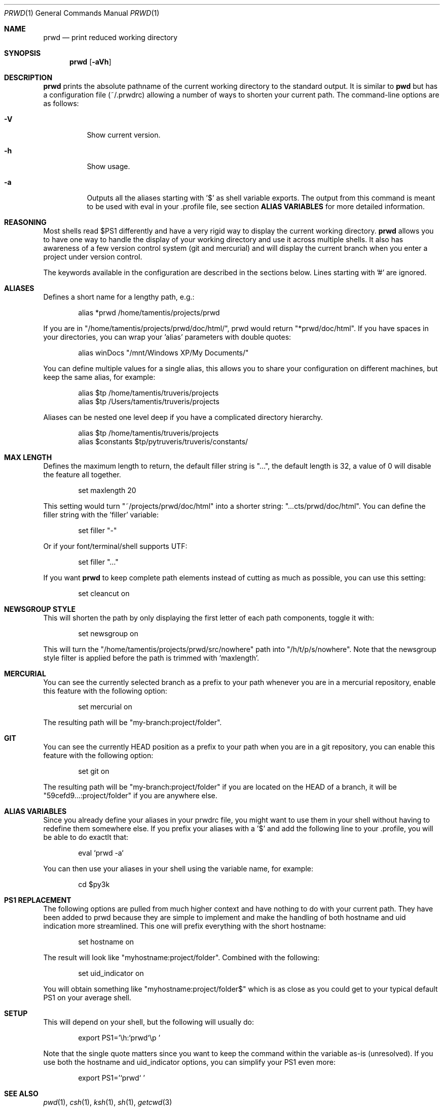 .\" Copyright (c) 2009-2013 Bertrand Janin <b@janin.com>
.\" 
.\" Permission to use, copy, modify, and distribute this software for any
.\" purpose with or without fee is hereby granted, provided that the above
.\" copyright notice and this permission notice appear in all copies.
.\" 
.\" THE SOFTWARE IS PROVIDED "AS IS" AND THE AUTHOR DISCLAIMS ALL WARRANTIES
.\" WITH REGARD TO THIS SOFTWARE INCLUDING ALL IMPLIED WARRANTIES OF
.\" MERCHANTABILITY AND FITNESS. IN NO EVENT SHALL THE AUTHOR BE LIABLE FOR
.\" ANY SPECIAL, DIRECT, INDIRECT, OR CONSEQUENTIAL DAMAGES OR ANY DAMAGES
.\" WHATSOEVER RESULTING FROM LOSS OF USE, DATA OR PROFITS, WHETHER IN AN
.\" ACTION OF CONTRACT, NEGLIGENCE OR OTHER TORTIOUS ACTION, ARISING OUT OF
.\" OR IN CONNECTION WITH THE USE OR PERFORMANCE OF THIS SOFTWARE.
.\"
.Dd $Mdocdate: May 9 2013 $
.Dt PRWD 1
.Os
.Sh NAME
.Nm prwd
.Nd print reduced working directory
.Sh SYNOPSIS
.Nm prwd
.Op Fl aVh
.Sh DESCRIPTION
.Nm
prints the absolute pathname of the current working directory to the standard
output. It is similar to
.Nm pwd
but has a configuration file (~/.prwdrc) allowing a number of ways to shorten
your current path. The command-line options are as follows:
.Bl -tag -width Ds
.It Fl V
Show current version.
.It Fl h
Show usage.
.It Fl a
Outputs all the aliases starting with '$' as shell variable exports. The output
from this command is meant to be used with eval in your .profile file, see
section
.Nm ALIAS VARIABLES
for more detailed information.
.El
.Sh REASONING
Most shells read $PS1 differently and have a very rigid way to display the
current working directory.
.Nm
allows you to have one way to handle the display of your working directory
and use it across multiple shells. It also has awareness of a few version
control system (git and mercurial) and will display the current branch
when you enter a project under version control.
.Pp
The keywords available in the configuration are described in the sections
below. Lines starting with '#' are ignored.
.Sh ALIASES
Defines a short name for a lengthy path, e.g.:
.Bd -literal -offset indent
alias *prwd /home/tamentis/projects/prwd
.Ed
.Pp
If you are in "/home/tamentis/projects/prwd/doc/html/", prwd would
return "*prwd/doc/html". If you have spaces in your directories, you can
wrap your 'alias' parameters with double quotes:
.Bd -literal -offset indent
alias winDocs "/mnt/Windows XP/My Documents/"
.Ed
.Pp
You can define multiple values for a single alias, this allows you to share
your configuration on different machines, but keep the same alias, for
example:
.Bd -literal -offset indent
alias $tp /home/tamentis/truveris/projects
alias $tp /Users/tamentis/truveris/projects
.Ed
.Pp
Aliases can be nested one level deep if you have a complicated directory
hierarchy.
.Bd -literal -offset indent
alias $tp /home/tamentis/truveris/projects
alias $constants $tp/pytruveris/truveris/constants/
.Ed
.Sh MAX LENGTH
Defines the maximum length to return, the default filler string is "...",
the default length is 32, a value of 0 will disable the feature all
together.
.Bd -literal -offset indent
set maxlength 20
.Ed
.Pp
This setting would turn "~/projects/prwd/doc/html" into a shorter string:
"...cts/prwd/doc/html". You can define the filler string with the 'filler'
variable:
.Bd -literal -offset indent
set filler "-"
.Ed
.Pp
Or if your font/terminal/shell supports UTF:
.Bd -literal -offset indent
set filler "…"
.Ed
.Pp
If you want
.Nm
to keep complete path elements instead of cutting as much
as possible, you can use this setting:
.Bd -literal -offset indent
set cleancut on
.Ed
.Sh NEWSGROUP STYLE
This will shorten the path by only displaying the first letter of each path
components, toggle it with:
.Bd -literal -offset indent
set newsgroup on
.Ed
.Pp
This will turn the "/home/tamentis/projects/prwd/src/nowhere" path into
"/h/t/p/s/nowhere". Note that the newsgroup style filter is applied before
the path is trimmed with 'maxlength'.
.Sh MERCURIAL
You can see the currently selected branch as a prefix to your path
whenever you are in a mercurial repository, enable this feature with
the following option:
.Bd -literal -offset indent
set mercurial on
.Ed
.Pp
The resulting path will be "my-branch:project/folder".
.Sh GIT
You can see the currently HEAD position as a prefix to your path when you
are in a git repository, you can enable this feature with the following
option:
.Bd -literal -offset indent
set git on
.Ed
.Pp
The resulting path will be "my-branch:project/folder" if you are located on
the HEAD of a branch, it will be "59cefd9...:project/folder" if you are
anywhere else.
.Sh ALIAS VARIABLES
Since you already define your aliases in your prwdrc file, you might want to
use them in your shell without having to redefine them somewhere else. If you
prefix your aliases with a '$' and add the following line to your .profile, you
will be able to do exactlt that:
.Bd -literal -offset indent
eval `prwd -a`
.Ed
.Pp
You can then use your aliases in your shell using the variable name, for
example:
.Bd -literal -offset indent
cd $py3k
.Ed
.Sh PS1 REPLACEMENT
The following options are pulled from much higher context and have nothing to
do with your current path. They have been added to prwd because they are simple
to implement and make the handling of both hostname and uid indication more
streamlined. This one will prefix everything with the short hostname:
.Bd -literal -offset indent
set hostname on
.Ed
.Pp
The result will look like "myhostname:project/folder". Combined with the
following:
.Bd -literal -offset indent
set uid_indicator on
.Ed
.Pp
You will obtain something like "myhostname:project/folder$" which is as close
as you could get to your typical default PS1 on your average shell.
.Sh SETUP
This will depend on your shell, but the following will usually do:
.Bd -literal -offset indent
export PS1='\\h:`prwd`\\p '
.Ed
.Pp
Note that the single quote matters since you want to keep the command
within the variable as-is (unresolved). If you use both the hostname and
uid_indicator options, you can simplify your PS1 even more:
.Bd -literal -offset indent
export PS1='`prwd` '
.Ed
.Sh SEE ALSO
.Xr pwd 1 ,
.Xr csh 1 ,
.Xr ksh 1 ,
.Xr sh 1 ,
.Xr getcwd 3
.Sh AUTHORS
prwd was written by Bertrand Janin <b@janin.com> and is distributed under an
ISC license (BSD compatible, OSI compatible).
.Pp
A bunch of utility functions are borrowed from OpenBSD and OpenSSH, both
under ISC and BSD licenses, with copyrights from the following authors:
.Pp
 Copyright (c) 2004 Ted Unangst and Todd Miller
 Copyright (c) 1998 Todd C. Miller <Todd.Miller@courtesan.com>
 Copyright (c) 2000 Markus Friedl.  All rights reserved.
 Copyright (c) 2005,2006 Damien Miller.  All rights reserved.
